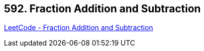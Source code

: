 == 592. Fraction Addition and Subtraction

https://leetcode.com/problems/fraction-addition-and-subtraction/[LeetCode - Fraction Addition and Subtraction]


